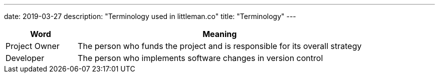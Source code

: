 ---
date: 2019-03-27
description: "Terminology used in littleman.co"
title: "Terminology"
---


[cols='1,4']
|===
| Word | Meaning

|[[project-owner]] Project Owner | The person who funds the project and is responsible for its overall strategy
|[[developer]] Developer         | The person who implements software changes in version control
|===